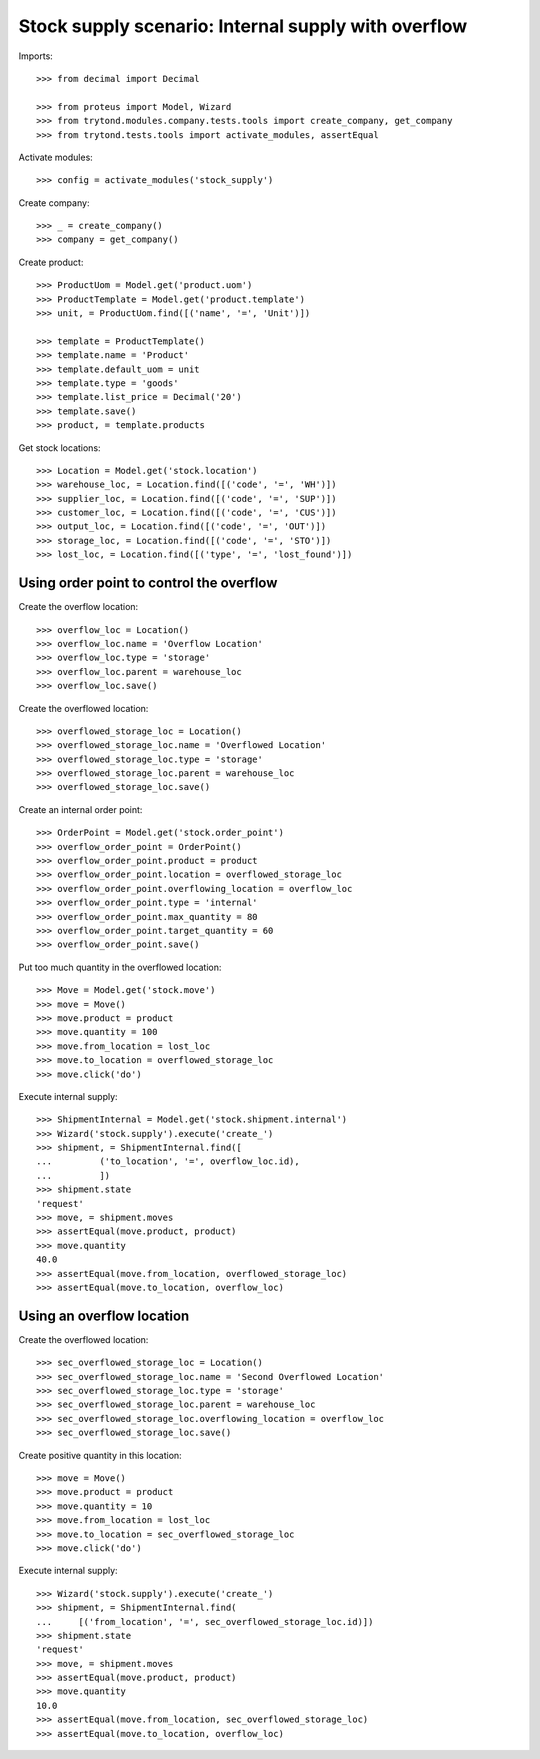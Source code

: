 ====================================================
Stock supply scenario: Internal supply with overflow
====================================================

Imports::

    >>> from decimal import Decimal

    >>> from proteus import Model, Wizard
    >>> from trytond.modules.company.tests.tools import create_company, get_company
    >>> from trytond.tests.tools import activate_modules, assertEqual

Activate modules::

    >>> config = activate_modules('stock_supply')

Create company::

    >>> _ = create_company()
    >>> company = get_company()

Create product::

    >>> ProductUom = Model.get('product.uom')
    >>> ProductTemplate = Model.get('product.template')
    >>> unit, = ProductUom.find([('name', '=', 'Unit')])

    >>> template = ProductTemplate()
    >>> template.name = 'Product'
    >>> template.default_uom = unit
    >>> template.type = 'goods'
    >>> template.list_price = Decimal('20')
    >>> template.save()
    >>> product, = template.products

Get stock locations::

    >>> Location = Model.get('stock.location')
    >>> warehouse_loc, = Location.find([('code', '=', 'WH')])
    >>> supplier_loc, = Location.find([('code', '=', 'SUP')])
    >>> customer_loc, = Location.find([('code', '=', 'CUS')])
    >>> output_loc, = Location.find([('code', '=', 'OUT')])
    >>> storage_loc, = Location.find([('code', '=', 'STO')])
    >>> lost_loc, = Location.find([('type', '=', 'lost_found')])

Using order point to control the overflow
-----------------------------------------

Create the overflow location::

    >>> overflow_loc = Location()
    >>> overflow_loc.name = 'Overflow Location'
    >>> overflow_loc.type = 'storage'
    >>> overflow_loc.parent = warehouse_loc
    >>> overflow_loc.save()

Create the overflowed location::

    >>> overflowed_storage_loc = Location()
    >>> overflowed_storage_loc.name = 'Overflowed Location'
    >>> overflowed_storage_loc.type = 'storage'
    >>> overflowed_storage_loc.parent = warehouse_loc
    >>> overflowed_storage_loc.save()

Create an internal order point::

    >>> OrderPoint = Model.get('stock.order_point')
    >>> overflow_order_point = OrderPoint()
    >>> overflow_order_point.product = product
    >>> overflow_order_point.location = overflowed_storage_loc
    >>> overflow_order_point.overflowing_location = overflow_loc
    >>> overflow_order_point.type = 'internal'
    >>> overflow_order_point.max_quantity = 80
    >>> overflow_order_point.target_quantity = 60
    >>> overflow_order_point.save()

Put too much quantity in the overflowed location::

    >>> Move = Model.get('stock.move')
    >>> move = Move()
    >>> move.product = product
    >>> move.quantity = 100
    >>> move.from_location = lost_loc
    >>> move.to_location = overflowed_storage_loc
    >>> move.click('do')

Execute internal supply::

    >>> ShipmentInternal = Model.get('stock.shipment.internal')
    >>> Wizard('stock.supply').execute('create_')
    >>> shipment, = ShipmentInternal.find([
    ...         ('to_location', '=', overflow_loc.id),
    ...         ])
    >>> shipment.state
    'request'
    >>> move, = shipment.moves
    >>> assertEqual(move.product, product)
    >>> move.quantity
    40.0
    >>> assertEqual(move.from_location, overflowed_storage_loc)
    >>> assertEqual(move.to_location, overflow_loc)

Using an overflow location
--------------------------

Create the overflowed location::

    >>> sec_overflowed_storage_loc = Location()
    >>> sec_overflowed_storage_loc.name = 'Second Overflowed Location'
    >>> sec_overflowed_storage_loc.type = 'storage'
    >>> sec_overflowed_storage_loc.parent = warehouse_loc
    >>> sec_overflowed_storage_loc.overflowing_location = overflow_loc
    >>> sec_overflowed_storage_loc.save()

Create positive quantity in this location::

    >>> move = Move()
    >>> move.product = product
    >>> move.quantity = 10
    >>> move.from_location = lost_loc
    >>> move.to_location = sec_overflowed_storage_loc
    >>> move.click('do')

Execute internal supply::

    >>> Wizard('stock.supply').execute('create_')
    >>> shipment, = ShipmentInternal.find(
    ...     [('from_location', '=', sec_overflowed_storage_loc.id)])
    >>> shipment.state
    'request'
    >>> move, = shipment.moves
    >>> assertEqual(move.product, product)
    >>> move.quantity
    10.0
    >>> assertEqual(move.from_location, sec_overflowed_storage_loc)
    >>> assertEqual(move.to_location, overflow_loc)
